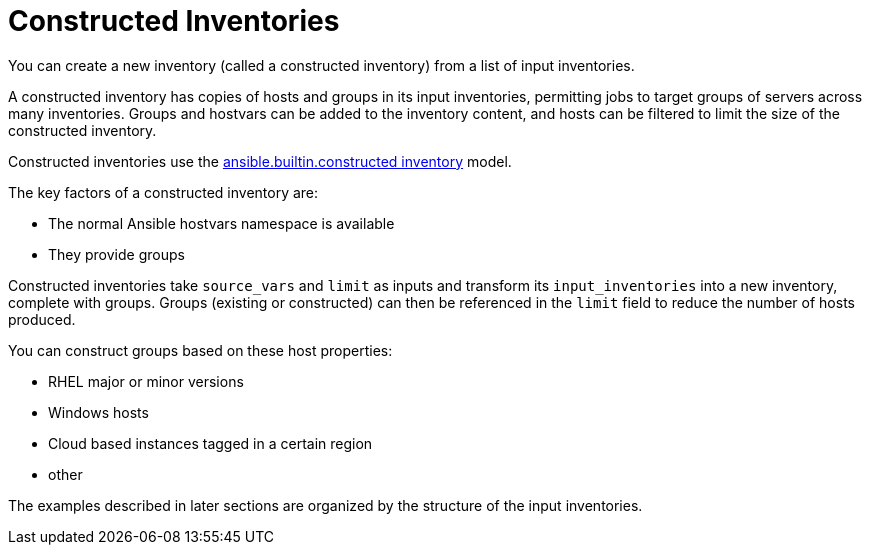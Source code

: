 [id="ref-controller-constructed-inventories"]

= Constructed Inventories
//As Smart inventories are deprecated, I'm removing comparisons from the source text. 
You can create a new inventory (called a constructed inventory) from a list of input inventories. 

A constructed inventory has copies of hosts and groups in its input inventories, permitting jobs to target groups of servers across many inventories. 
Groups and hostvars can be added to the inventory content, and hosts can be filtered to limit the size of the constructed inventory. 

Constructed inventories use the link:https://docs.ansible.com/ansible/latest/collections/ansible/builtin/constructed_inventory.html#ansible-builtin-constructed-inventory-uses-jinja2-to-construct-vars-and-groups-based-on-existing-inventory[ansible.builtin.constructed inventory] model.

The key factors of a constructed inventory are:

* The normal Ansible hostvars namespace is available
* They provide groups

//Smart inventories take a `host_filter` as input and create a resultant inventory with hosts from inventories in its organization. 
Constructed inventories take `source_vars` and `limit` as inputs and transform its `input_inventories` into a new inventory, complete with groups. Groups (existing or constructed) can then be referenced in the `limit` field to reduce the number of hosts produced.

You can construct groups based on these host properties:

* RHEL major or minor versions
* Windows hosts
* Cloud based instances tagged in a certain region
* other

//The following is an example of a constructed inventory details view:

//image:inventories-constructed-inventory-details.png[Constructed inventory details]

The examples described in later sections are organized by the structure of the input inventories.
